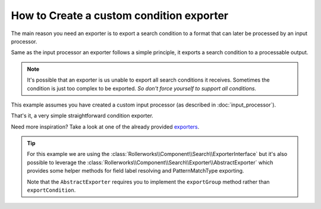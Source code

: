 .. index::
   single: Input; Custom condition exporter

How to Create a custom condition exporter
=========================================

The main reason you need an exporter is to export a search condition to
a format that can later be processed by an input processor.

Same as the input processor an exporter follows a simple principle,
it exports a search condition to a processable output.

.. note::

    It's possible that an exporter is us unable to export all search
    conditions it receives. Sometimes the condition is just too complex
    to be exported. *So don't force yourself to support all conditions.*


This example assumes you have created a custom input processor (as described
in :doc:`input_processor`).

.. code-block:: php
    :linenos:

    namespace Acme\Search\Exporter;

    use Rollerworks\Component\Search\ExporterInterface
    use Rollerworks\Component\Search\SearchConditionInterface;

    class SingleValuesExporter implements ExporterInterface
    {
        public function exportCondition(SearchConditionInterface $condition)
        {
            $fields = $condition->getValuesGroup()->getFields();
            $values = array();

            foreach ($fields as $valuesBag) {
                $values = array_merge(array_map(array($this, 'valueExtractor'), $valuesBag->getSingleValues()));
            }

            return implode(', ', array_unique($values));
        }

        /**
         * @internal
         */
        public function valueExtractor(SingleValue $value)
        {
            return $this->exportValue($value->getViewValue());
        }

        /**
         * @internal
         */
        public function exportValue($value)
        {
            if ('' === $value) {
                throw new \InvalidArgumentException(
                    'Unable to export empty view-value. Please make sure there is a view-value set.'
                );
            }

            if (!preg_match('/^([\p{L}\p{N}]+)$/siu', $value)) {
                return '"'.str_replace('"', '""', $value).'"';
            }

            return $value;
        }
    }

That's it, a very simple straightforward condition exporter.

Need more inspiration? Take a look at one of the already provided `exporters`_.

.. tip::

    For this example we are using the :class:`Rollerworks\\Component\\Search\\ExporterInterface`
    but it's also possible to leverage the :class:`Rollerworks\\Component\\Search\\Exporter\\AbstractExporter`
    which provides some helper methods for field label resolving and PatternMatchType
    exporting.

    Note that the ``AbstractExporter`` requires you to implement the ``exportGroup``
    method rather than ``exportCondition``.

.. _`exporters`: https://github.com/rollerworks/RollerworksSearch/tree/master/src/Exporter
